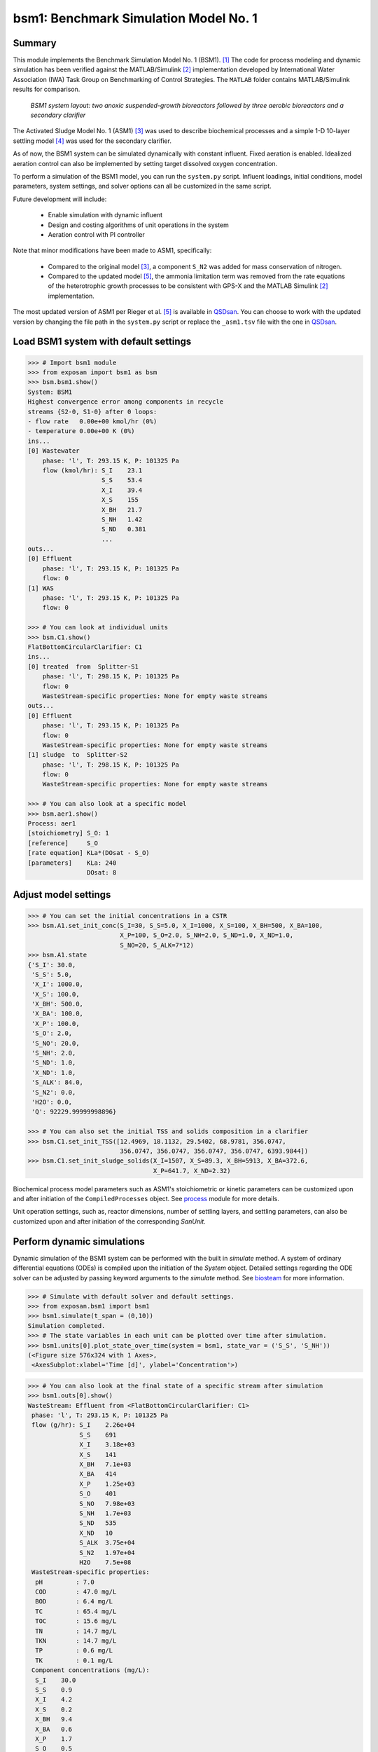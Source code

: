 ======================================
bsm1: Benchmark Simulation Model No. 1
======================================

Summary
-------
This module implements the Benchmark Simulation Model No. 1 (BSM1). [1]_ The code
for process modeling and dynamic simulation has been verified against the MATLAB/Simulink [2]_ implementation developed by International Water Association (IWA) Task Group on Benchmarking of Control Strategies. The ``MATLAB`` folder contains MATLAB/Simulink results for comparison.

.. figure:: ./figures/BSM1.png

    *BSM1 system layout: two anoxic suspended-growth bioreactors followed by three aerobic bioreactors and a secondary clarifier*

The Activated Sludge Model No. 1 (ASM1) [3]_ was used to describe biochemical processes
and a simple 1-D 10-layer settling model [4]_ was used for the secondary clarifier.

As of now, the BSM1 system can be simulated dynamically with constant influent.
Fixed aeration is enabled. Idealized aeration control can also be implemented
by setting target dissolved oxygen concentration.

To perform a simulation of the BSM1 model, you can run the ``system.py`` script.
Influent loadings, initial conditions, model parameters, system settings, and
solver options can all be customized in the same script.

Future development will include:

    - Enable simulation with dynamic influent
    - Design and costing algorithms of unit operations in the system
    - Aeration control with PI controller

Note that minor modifications have been made to ASM1, specifically:

    - Compared to the original model [3]_, a component ``S_N2`` was added for mass conservation of nitrogen.
    - Compared to the updated model [5]_, the ammonia limitation term was removed from the rate equations of the
      heterotrophic growth processes to be consistent with GPS-X and the MATLAB Simulink [2]_ implementation.

The most updated version of ASM1 per Rieger et al. [5]_ is available in `QSDsan <https://github.com/QSD-Group/QSDsan/blob/main/qsdsan/processes>`_.
You can choose to work with the updated version by changing the file path in the ``system.py`` script or replace the ``_asm1.tsv`` file with
the one in `QSDsan <https://github.com/QSD-Group/QSDsan/tree/main/qsdsan/data/process_data>`_.


Load BSM1 system with default settings
--------------------------------------
.. code-block:: python

  >>> # Import bsm1 module
  >>> from exposan import bsm1 as bsm
  >>> bsm.bsm1.show()
  System: BSM1
  Highest convergence error among components in recycle
  streams {S2-0, S1-0} after 0 loops:
  - flow rate   0.00e+00 kmol/hr (0%)
  - temperature 0.00e+00 K (0%)
  ins...
  [0] Wastewater
      phase: 'l', T: 293.15 K, P: 101325 Pa
      flow (kmol/hr): S_I    23.1
                      S_S    53.4
                      X_I    39.4
                      X_S    155
                      X_BH   21.7
                      S_NH   1.42
                      S_ND   0.381
                      ...
  outs...
  [0] Effluent
      phase: 'l', T: 293.15 K, P: 101325 Pa
      flow: 0
  [1] WAS
      phase: 'l', T: 293.15 K, P: 101325 Pa
      flow: 0

  >>> # You can look at individual units
  >>> bsm.C1.show()
  FlatBottomCircularClarifier: C1
  ins...
  [0] treated  from  Splitter-S1
      phase: 'l', T: 298.15 K, P: 101325 Pa
      flow: 0
      WasteStream-specific properties: None for empty waste streams
  outs...
  [0] Effluent
      phase: 'l', T: 293.15 K, P: 101325 Pa
      flow: 0
      WasteStream-specific properties: None for empty waste streams
  [1] sludge  to  Splitter-S2
      phase: 'l', T: 298.15 K, P: 101325 Pa
      flow: 0
      WasteStream-specific properties: None for empty waste streams

  >>> # You can also look at a specific model
  >>> bsm.aer1.show()
  Process: aer1
  [stoichiometry] S_O: 1
  [reference]     S_O
  [rate equation] KLa*(DOsat - S_O)
  [parameters]    KLa: 240
                  DOsat: 8


Adjust model settings
---------------------
.. code-block:: python

    >>> # You can set the initial concentrations in a CSTR
    >>> bsm.A1.set_init_conc(S_I=30, S_S=5.0, X_I=1000, X_S=100, X_BH=500, X_BA=100,
                             X_P=100, S_O=2.0, S_NH=2.0, S_ND=1.0, X_ND=1.0,
                             S_NO=20, S_ALK=7*12)
    >>> bsm.A1.state
    {'S_I': 30.0,
     'S_S': 5.0,
     'X_I': 1000.0,
     'X_S': 100.0,
     'X_BH': 500.0,
     'X_BA': 100.0,
     'X_P': 100.0,
     'S_O': 2.0,
     'S_NO': 20.0,
     'S_NH': 2.0,
     'S_ND': 1.0,
     'X_ND': 1.0,
     'S_ALK': 84.0,
     'S_N2': 0.0,
     'H2O': 0.0,
     'Q': 92229.99999998896}

    >>> # You can also set the initial TSS and solids composition in a clarifier
    >>> bsm.C1.set_init_TSS([12.4969, 18.1132, 29.5402, 68.9781, 356.0747,
                             356.0747, 356.0747, 356.0747, 356.0747, 6393.9844])
    >>> bsm.C1.set_init_sludge_solids(X_I=1507, X_S=89.3, X_BH=5913, X_BA=372.6,
                                      X_P=641.7, X_ND=2.32)

Biochemical process model parameters such as ASM1's stoichiometric or kinetic
parameters can be customized upon and after initiation of the ``CompiledProcesses`` object.
See `process <https://qsdsan.readthedocs.io/en/latest/Process.html#compiledprocesses>`_
module for more details.

Unit operation settings, such as, reactor dimensions, number of settling layers, and
settling parameters, can also be customized upon and after initiation of the
corresponding `SanUnit`.


Perform dynamic simulations
---------------------------
Dynamic simulation of the BSM1 system can be performed with the built in `simulate`
method. A system of ordinary differential equations (ODEs) is compiled upon the
initiation of the `System` object. Detailed settings regarding the ODE solver can
be adjusted by passing keyword arguments to the `simulate` method. See
`biosteam <https://biosteam.readthedocs.io/en/latest/System.html#biosteam.System.simulate>`_
for more information.

.. code-block:: python

    >>> # Simulate with default solver and default settings.
    >>> from exposan.bsm1 import bsm1
    >>> bsm1.simulate(t_span = (0,10))
    Simulation completed.
    >>> # The state variables in each unit can be plotted over time after simulation.
    >>> bsm1.units[0].plot_state_over_time(system = bsm1, state_var = ('S_S', 'S_NH'))
    (<Figure size 576x324 with 1 Axes>,
     <AxesSubplot:xlabel='Time [d]', ylabel='Concentration'>)

.. figure:: ./figures/demo_A1_state.png

.. code-block:: python

    >>> # You can also look at the final state of a specific stream after simulation
    >>> bsm1.outs[0].show()
    WasteStream: Effluent from <FlatBottomCircularClarifier: C1>
     phase: 'l', T: 293.15 K, P: 101325 Pa
     flow (g/hr): S_I    2.26e+04
                  S_S    691
                  X_I    3.18e+03
                  X_S    141
                  X_BH   7.1e+03
                  X_BA   414
                  X_P    1.25e+03
                  S_O    401
                  S_NO   7.98e+03
                  S_NH   1.7e+03
                  S_ND   535
                  X_ND   10
                  S_ALK  3.75e+04
                  S_N2   1.97e+04
                  H2O    7.5e+08
     WasteStream-specific properties:
      pH         : 7.0
      COD        : 47.0 mg/L
      BOD        : 6.4 mg/L
      TC         : 65.4 mg/L
      TOC        : 15.6 mg/L
      TN         : 14.7 mg/L
      TKN        : 14.7 mg/L
      TP         : 0.6 mg/L
      TK         : 0.1 mg/L
     Component concentrations (mg/L):
      S_I    30.0
      S_S    0.9
      X_I    4.2
      X_S    0.2
      X_BH   9.4
      X_BA   0.6
      X_P    1.7
      S_O    0.5
      S_NO   10.6
      S_NH   2.3
      S_ND   0.7
      X_ND   0.0
      S_ALK  49.8
      S_N2   26.2
      H2O    996500.4



References
----------
.. [1] Alex et al., Benchmark simulation model no. 1 (BSM1). Report by the
       IWA Taskgroup on benchmarking of control strategies for WWTPs (2008): 19-20.
       `<http://iwa-mia.org/benchmarking/#BSM1>`_
.. [2] Gernaey et al., Benchmarking of control strategies for wastewater treatment
       plants. IWA publishing, 2014. `<https://github.com/wwtmodels/Benchmark-Simulation-Models>`_
.. [3] Henze et al., Activated sludge models ASM1, ASM2, ASM2d and ASM3. IWA publishing, 2000.
.. [4] Takács et al., A Dynamic Model of the Clarification-Thickening Process.
       Water Res. 1991, 25 (10), 1263–1271. `<https://doi.org/10.1016/0043-1354(91)90066-Y.>`_
.. [5] Rieger et al., Guidelines for Using Activated Sludge Models.
       IWA Publishing: London, New York, 2012; Vol. 11. `<https://doi.org/10.2166/9781780401164.>`_